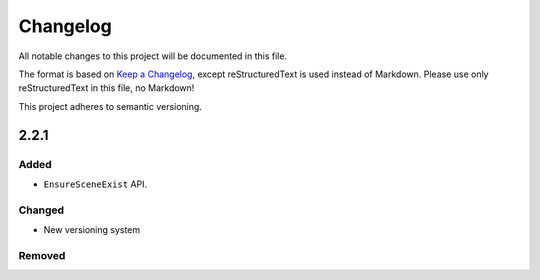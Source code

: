 ﻿=========
Changelog
=========

All notable changes to this project will be documented in this file.

The format is based on `Keep a Changelog <https://keepachangelog.com/en/1.0.0/>`_, except reStructuredText is used instead of Markdown.
Please use only reStructuredText in this file, no Markdown!

This project adheres to semantic versioning.

2.2.1
-----
Added
*****
- ``EnsureSceneExist`` API.
Changed
*******
- New versioning system

Removed
*******

